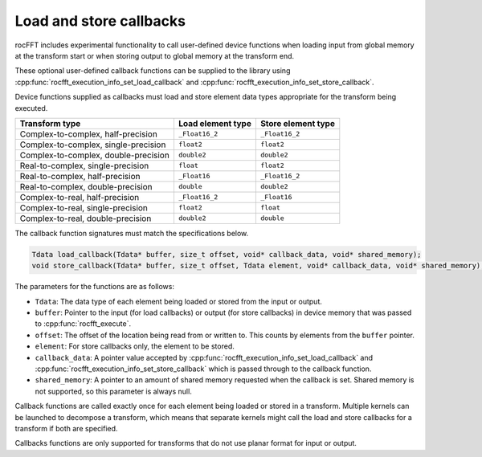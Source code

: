 .. meta::
  :description: How to load and store callbacks in rocFFT
  :keywords: rocFFT, ROCm, API, documentation, callbacks

.. _load-store-callbacks:

********************************************************************
Load and store callbacks
********************************************************************

rocFFT includes experimental functionality to call user-defined device functions
when loading input from global memory at the transform start or
when storing output to global memory at the transform end.

These optional user-defined callback functions can be supplied
to the library using
:cpp:func:`rocfft_execution_info_set_load_callback` and
:cpp:func:`rocfft_execution_info_set_store_callback`.

Device functions supplied as callbacks must load and store element
data types appropriate for the transform being executed.

+-------------------------+----------------------+------------------------+
|Transform type           | Load element type    | Store element type     |
+=========================+======================+========================+
|Complex-to-complex,      | ``_Float16_2``       | ``_Float16_2``         |
|half-precision           |                      |                        |
+-------------------------+----------------------+------------------------+
|Complex-to-complex,      | ``float2``           | ``float2``             |
|single-precision         |                      |                        |
+-------------------------+----------------------+------------------------+
|Complex-to-complex,      | ``double2``          | ``double2``            |
|double-precision         |                      |                        |
+-------------------------+----------------------+------------------------+
|Real-to-complex,         | ``float``            | ``float2``             |
|single-precision         |                      |                        |
+-------------------------+----------------------+------------------------+
|Real-to-complex,         | ``_Float16``         | ``_Float16_2``         |
|half-precision           |                      |                        |
+-------------------------+----------------------+------------------------+
|Real-to-complex,         | ``double``           | ``double2``            |
|double-precision         |                      |                        |
+-------------------------+----------------------+------------------------+
|Complex-to-real,         | ``_Float16_2``       | ``_Float16``           |
|half-precision           |                      |                        |
+-------------------------+----------------------+------------------------+
|Complex-to-real,         | ``float2``           | ``float``              |
|single-precision         |                      |                        |
+-------------------------+----------------------+------------------------+
|Complex-to-real,         | ``double2``          | ``double``             |
|double-precision         |                      |                        |
+-------------------------+----------------------+------------------------+

The callback function signatures must match the specifications
below.

.. code-block:: c

  Tdata load_callback(Tdata* buffer, size_t offset, void* callback_data, void* shared_memory);
  void store_callback(Tdata* buffer, size_t offset, Tdata element, void* callback_data, void* shared_memory);

The parameters for the functions are as follows:

* ``Tdata``: The data type of each element being loaded or stored from the
  input or output.
* ``buffer``: Pointer to the input (for load callbacks) or
  output (for store callbacks) in device memory that was passed to
  :cpp:func:`rocfft_execute`.
* ``offset``: The offset of the location being read from or written
  to. This counts by elements from the ``buffer`` pointer.
* ``element``: For store callbacks only, the element to be stored.
* ``callback_data``: A pointer value accepted by
  :cpp:func:`rocfft_execution_info_set_load_callback` and
  :cpp:func:`rocfft_execution_info_set_store_callback` which is passed
  through to the callback function.
* ``shared_memory``: A pointer to an amount of shared memory requested
  when the callback is set. Shared memory is not supported,
  so this parameter is always null.

Callback functions are called exactly once for each element being
loaded or stored in a transform. Multiple kernels can be
launched to decompose a transform, which means that separate kernels
might call the load and store callbacks for a transform if both are
specified.

Callbacks functions are only supported for transforms that do not use planar format for input or output.
